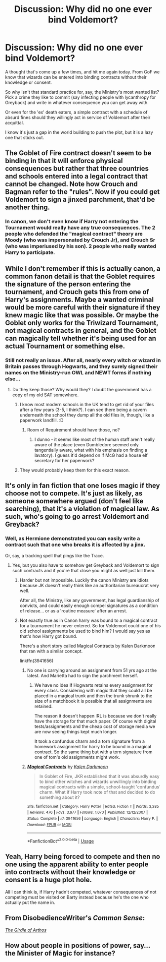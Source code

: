#+TITLE: Discussion: Why did no one ever bind Voldemort?

* Discussion: Why did no one ever bind Voldemort?
:PROPERTIES:
:Author: datcatburd
:Score: 9
:DateUnix: 1595219669.0
:DateShort: 2020-Jul-20
:FlairText: Discussion
:END:
A thought that's come up a few times, and hit me again today. From GoF we know that wizards can be entered into binding contracts without their knowledge or consent.

So why isn't that standard practice for, say, the Ministry's most wanted list? Pick a crime they like to commit (say infecting people with lycanthropy for Greyback) and write in whatever consequence you can get away with.

Or even for the 'ex' death eaters, a simple contract with a schedule of absurd fines should they willingly act in service of Voldemort after their acquittal.

I know it's just a gap in the world building to push the plot, but it is a lazy one that sticks out.


** The Goblet of Fire contract doesn't seem to be binding in that it will enforce physical consequences but rather that three countries and schools entered into a legal contract that cannot be changed. Note how Crouch and Bagman refer to the "rules". Now if you could get Voldemort to sign a jinxed parchment, that'd be another thing.
:PROPERTIES:
:Author: Impossible-Poetry
:Score: 9
:DateUnix: 1595222807.0
:DateShort: 2020-Jul-20
:END:

*** In canon, we don't even know if Harry not entering the Tournament would really have any true consequences. The 2 people who defended the "magical contract" theory are Moody (who was impersonated by Crouch Jr), and Crouch Sr (who was imperiused by his son). 2 people who really wanted Harry to participate.
:PROPERTIES:
:Author: PlusMortgage
:Score: 11
:DateUnix: 1595236956.0
:DateShort: 2020-Jul-20
:END:


** While I don't remember if this is actually canon, a common fanon detail is that the Goblet requires the signature of the person entering the tournament, and Crouch gets this from one of Harry's assignments. Maybe a wanted criminal would be more careful with their signature if they knew magic like that was possible. Or maybe the Goblet only works for the Triwizard Tournament, not magical contracts in general, and the Goblet can magically tell whether it's being used for an actual Tournament or something else.
:PROPERTIES:
:Author: 420SwagBro
:Score: 7
:DateUnix: 1595222606.0
:DateShort: 2020-Jul-20
:END:

*** Still not really an issue. After all, nearly every witch or wizard in Britain passes through Hogwarts, and they surely signed their names on the Ministry-run OWL and NEWT forms if nothing else...
:PROPERTIES:
:Author: datcatburd
:Score: 2
:DateUnix: 1595223291.0
:DateShort: 2020-Jul-20
:END:

**** Do they keep those? Why would they? I doubt the government has a copy of my old SAT somewhere.
:PROPERTIES:
:Author: 420SwagBro
:Score: 3
:DateUnix: 1595223463.0
:DateShort: 2020-Jul-20
:END:

***** I know most modern schools in the UK tend to get rid of your files after a few years (3-5, I think?). I can see there being a cavern underneath the school they dump all the old files in, though, like a paperwork landfill. :D
:PROPERTIES:
:Author: Avalon1632
:Score: 1
:DateUnix: 1595241209.0
:DateShort: 2020-Jul-20
:END:

****** Room of Requirement should have those, no?
:PROPERTIES:
:Author: Myradmir
:Score: 1
:DateUnix: 1595245972.0
:DateShort: 2020-Jul-20
:END:

******* I dunno - it seems like most of the human staff aren't really aware of the place (even Dumbledore seemed only tangentially aware, what with his emphasis on finding a lavatory). I guess it'd depend on if McG had a house elf secretary for her paperwork?
:PROPERTIES:
:Author: Avalon1632
:Score: 1
:DateUnix: 1595318163.0
:DateShort: 2020-Jul-21
:END:


***** They would probably keep them for this exact reason.
:PROPERTIES:
:Author: Pielikeman
:Score: 1
:DateUnix: 1595295088.0
:DateShort: 2020-Jul-21
:END:


** It's only in fan fiction that one loses magic if they choose not to compete. It's just as likely, as someone somewhere argued (don't feel like searching), that it's a violation of magical law. As such, who's going to go arrest Voldemort and Greyback?
:PROPERTIES:
:Author: Ash_Lestrange
:Score: 9
:DateUnix: 1595223331.0
:DateShort: 2020-Jul-20
:END:

*** Well, as Hermione demonstrated you can easily write a contract such that one who breaks it is affected by a jinx.

Or, say, a tracking spell that pings like the Trace.
:PROPERTIES:
:Author: datcatburd
:Score: 0
:DateUnix: 1595223792.0
:DateShort: 2020-Jul-20
:END:

**** Yes, but you also have to somehow get Greyback and Voldemort to sign such contracts and if you're that close you might as well just kill them.
:PROPERTIES:
:Author: Ash_Lestrange
:Score: 7
:DateUnix: 1595223892.0
:DateShort: 2020-Jul-20
:END:

***** Harder but not impossible. Luckily the canon Ministry are idiots because JK doesn't really think like an authoritarian bureaucrat very well.

After all, the Ministry, like any government, has legal guardianship of convicts, and could easily enough compel signatures as a condition of release... or as a 'routine measure' after an arrest.
:PROPERTIES:
:Author: datcatburd
:Score: 1
:DateUnix: 1595224092.0
:DateShort: 2020-Jul-20
:END:


***** Not exactly true as in Canon harry was bound to a magical contract for a tournament he never entered. So for Voldemort could one of his old school assignments be used to bind him? I would say yes as that's how Harry got bound.

There's a short story called Magical Contracts by Kalen Darkmoon that ran with a similar concept.

linkffn(3941656)
:PROPERTIES:
:Author: reddog44mag
:Score: 1
:DateUnix: 1595248161.0
:DateShort: 2020-Jul-20
:END:

****** No one is carrying around an assignment from 51 yrs ago at the latest. And Marietta had to sign the parchment herself.
:PROPERTIES:
:Author: Ash_Lestrange
:Score: 2
:DateUnix: 1595262030.0
:DateShort: 2020-Jul-20
:END:

******* We have no idea if Hogwarts retains every assignment for every class. Considering with magic that they could all be placed in a magical trunk and then the trunk shrunk to the size of a matchbook it is possible that all assignments are retained.

The reason it doesn't happen IRL is because we don't really have the storage for that much paper. Of course with digital tests/assignments and the cheap cost of storage media we are now seeing things kept much longer.

It took a confundus charm and a torn signature from a homework assignment for harry to be bound in a magical contract. So the same thing but with a torn signature from one of tom's old assignments might work.
:PROPERTIES:
:Author: reddog44mag
:Score: 0
:DateUnix: 1595343210.0
:DateShort: 2020-Jul-21
:END:


****** [[https://www.fanfiction.net/s/3941656/1/][*/Magical Contracts/*]] by [[https://www.fanfiction.net/u/400655/Kalen-Darkmoon][/Kalen Darkmoon/]]

#+begin_quote
  In Goblet of Fire, JKR established that it was absurdly easy to bind other witches and wizards unwillingly into binding magical contracts with a simple, school-taught 'confundus' charm. What if Harry took note of that and decided to do something about it?
#+end_quote

^{/Site/:} ^{fanfiction.net} ^{*|*} ^{/Category/:} ^{Harry} ^{Potter} ^{*|*} ^{/Rated/:} ^{Fiction} ^{T} ^{*|*} ^{/Words/:} ^{3,285} ^{*|*} ^{/Reviews/:} ^{476} ^{*|*} ^{/Favs/:} ^{3,977} ^{*|*} ^{/Follows/:} ^{1,070} ^{*|*} ^{/Published/:} ^{12/12/2007} ^{*|*} ^{/Status/:} ^{Complete} ^{*|*} ^{/id/:} ^{3941656} ^{*|*} ^{/Language/:} ^{English} ^{*|*} ^{/Characters/:} ^{Harry} ^{P.} ^{*|*} ^{/Download/:} ^{[[http://www.ff2ebook.com/old/ffn-bot/index.php?id=3941656&source=ff&filetype=epub][EPUB]]} ^{or} ^{[[http://www.ff2ebook.com/old/ffn-bot/index.php?id=3941656&source=ff&filetype=mobi][MOBI]]}

--------------

*FanfictionBot*^{2.0.0-beta} | [[https://github.com/tusing/reddit-ffn-bot/wiki/Usage][Usage]]
:PROPERTIES:
:Author: FanfictionBot
:Score: 0
:DateUnix: 1595248180.0
:DateShort: 2020-Jul-20
:END:


** Yeah, Harry being forced to compete and then no one using the apparent ability to enter people into contracts without their knowledge or consent is a huge plot hole.

All I can think is, if Harry hadn't competed, whatever consequences of not competing must be visited on Barty instead because he's the one who actually put the name in.
:PROPERTIES:
:Author: chlorinecrownt
:Score: 2
:DateUnix: 1595221898.0
:DateShort: 2020-Jul-20
:END:


** From DisobedienceWriter's /Common Sense/:

[[https://www.fanfiction.net/s/4019373/5/Common-Sense][/The Girdle of Arthos/]]
:PROPERTIES:
:Author: Vercalos
:Score: 1
:DateUnix: 1595223514.0
:DateShort: 2020-Jul-20
:END:


** How about people in positions of power, say... the Minister of Magic for instance?
:PROPERTIES:
:Author: drama-life
:Score: 1
:DateUnix: 1595234853.0
:DateShort: 2020-Jul-20
:END:
